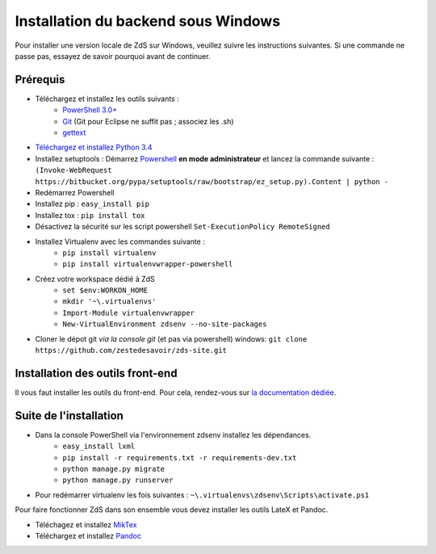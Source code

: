 ====================================
Installation du backend sous Windows
====================================

Pour installer une version locale de ZdS sur Windows, veuillez suivre les instructions suivantes.
Si une commande ne passe pas, essayez de savoir pourquoi avant de continuer.

Prérequis
=========

- Téléchargez et installez les outils suivants :
    - `PowerShell 3.0+ <http://www.microsoft.com/fr-fr/download/details.aspx?id=40855>`_
    - `Git <http://git-scm.com/download/win>`_ (Git pour Eclipse ne suffit pas ; associez les .sh)
    - `gettext <https://www.gnu.org/software/gettext/>`_
- `Téléchargez et installez Python 3.4 <https://www.python.org/downloads/release/python-34/>`_
- Installez setuptools : Démarrez `Powershell <http://fr.wikipedia.org/wiki/Windows_PowerShell>`_ **en mode administrateur** et lancez la commande suivante : ``(Invoke-WebRequest https://bitbucket.org/pypa/setuptools/raw/bootstrap/ez_setup.py).Content | python -``
- Redémarrez Powershell
- Installez pip : ``easy_install pip``
- Installez tox : ``pip install tox``
- Désactivez la sécurité sur les script powershell ``Set-ExecutionPolicy RemoteSigned``
- Installez Virtualenv avec les commandes suivante : 
    - ``pip install virtualenv``
    - ``pip install virtualenvwrapper-powershell``
- Créez votre workspace dédié à ZdS
    - ``set $env:WORKON_HOME``
    - ``mkdir '~\.virtualenvs'``
    - ``Import-Module virtualenvwrapper``
    - ``New-VirtualEnvironment zdsenv --no-site-packages``
- Cloner le dépot git *via la console git* (et pas via powershell) windows: ``git clone https://github.com/zestedesavoir/zds-site.git``

Installation des outils front-end
=================================

Il vous faut installer les outils du front-end. Pour cela, rendez-vous sur `la documentation dédiée <frontend-install.html>`_.

Suite de l'installation
=======================

- Dans la console PowerShell via l'environnement zdsenv installez les dépendances.
    - ``easy_install lxml``
    - ``pip install -r requirements.txt -r requirements-dev.txt``
    - ``python manage.py migrate``
    - ``python manage.py runserver``
- Pour redémarrer virtualenv les fois suivantes : ``~\.virtualenvs\zdsenv\Scripts\activate.ps1``

Pour faire fonctionner ZdS dans son ensemble vous devez installer les outils LateX et Pandoc.

- Téléchagez et installez `MikTex <http://miktex.org/download>`_
- Téléchargez et installez `Pandoc <https://github.com/jgm/pandoc/releases>`_
